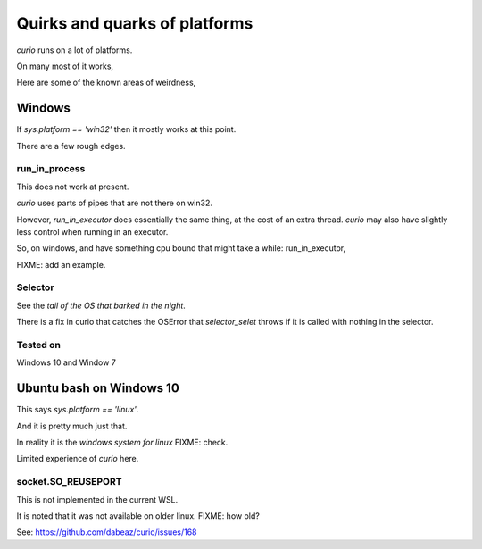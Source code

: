 ================================
 Quirks and quarks of platforms
================================

*curio* runs on a lot of platforms.

On many most of it works,

Here are some of the known areas of weirdness,

Windows
=======

If *sys.platform == 'win32'* then it mostly works at this point.

There are a few rough edges.

run_in_process
--------------

This does not work at present.

*curio* uses parts of pipes that are not there on win32.

However, *run_in_executor* does essentially the same thing, at the cost
of an extra thread.  *curio* may also have slightly less control when
running in an executor.

So, on windows, and have something cpu bound that might take a while: run_in_executor,

FIXME: add an example.

Selector
--------

See the *tail of the OS that barked in the night*.

There is a fix in curio that catches the OSError that *selector_selet*
throws if it is called with nothing in the selector.


Tested on
---------

Windows 10 and Window 7

Ubuntu bash on Windows 10
=========================

This says *sys.platform == 'linux'*.

And it is pretty much just that.

In reality it is the *windows system for linux* FIXME: check.

Limited experience of *curio* here.

socket.SO_REUSEPORT
-------------------

This is not implemented in the current WSL.

It is noted that it was not available on older linux.  FIXME: how old?

See: https://github.com/dabeaz/curio/issues/168



